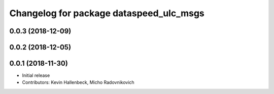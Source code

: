 ^^^^^^^^^^^^^^^^^^^^^^^^^^^^^^^^^^^^^^^^
Changelog for package dataspeed_ulc_msgs
^^^^^^^^^^^^^^^^^^^^^^^^^^^^^^^^^^^^^^^^

0.0.3 (2018-12-09)
------------------

0.0.2 (2018-12-05)
------------------

0.0.1 (2018-11-30)
------------------
* Initial release
* Contributors: Kevin Hallenbeck, Micho Radovnikovich
